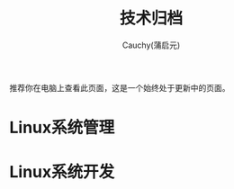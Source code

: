 #+TITLE: 技术归档
#+AUTHOR: Cauchy(蒲启元)
#+EMAIL: pqy7172@gmail.com

推荐你在电脑上查看此页面，这是一个始终处于更新中的页面。


* Linux系统管理

* Linux系统开发
